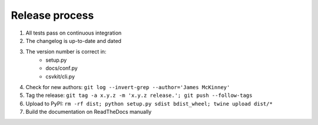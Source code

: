 ===============
Release process
===============

#. All tests pass on continuous integration
#. The changelog is up-to-date and dated
#. The version number is correct in:
    * setup.py
    * docs/conf.py
    * csvkit/cli.py
#. Check for new authors: ``git log --invert-grep --author='James McKinney'``
#. Tag the release: ``git tag -a x.y.z -m 'x.y.z release.'; git push --follow-tags``
#. Upload to PyPI: ``rm -rf dist; python setup.py sdist bdist_wheel; twine upload dist/*``
#. Build the documentation on ReadTheDocs manually
